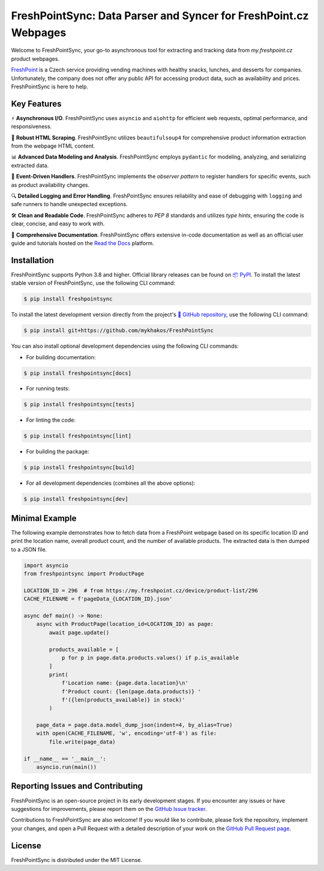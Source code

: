 =================================================================
FreshPointSync: Data Parser and Syncer for FreshPoint.cz Webpages
=================================================================

Welcome to FreshPointSync, your go-to asynchronous tool for extracting and 
tracking data from *my.freshpoint.cz* product webpages.

`FreshPoint <https://freshpoint.cz/>`__ is a Czech service providing vending
machines with healthy snacks, lunches, and desserts for companies.
Unfortunately, the company does not offer any public API for accessing product
data, such as availability and prices. FreshPointSync is here to help.

Key Features
------------

⚡ **Asynchronous I/O**. FreshPointSync uses ``asyncio`` and ``aiohttp`` for
efficient web requests, optimal performance, and responsiveness.

🥄 **Robust HTML Scraping**. FreshPointSync utilizes ``beautifulsoup4`` for 
comprehensive product information extraction from the webpage HTML content.

📊 **Advanced Data Modeling and Analysis**. FreshPointSync employs ``pydantic`` 
for modeling, analyzing, and serializing extracted data.

🔔 **Event-Driven Handlers**. FreshPointSync implements the *observer pattern* 
to register handlers for specific events, such as product availability changes.

🔍 **Detailed Logging and Error Handling**. FreshPointSync ensures reliability 
and ease of debugging with ``logging`` and safe runners to handle unexpected
exceptions.

🛠️ **Clean and Readable Code**. FreshPointSync adheres to *PEP 8* standards and 
utilizes *type hints*, ensuring the code is clear, concise, and easy to work 
with.

📜 **Comprehensive Documentation**. FreshPointSync offers extensive in-code
documentation as well as an official user guide and tutorials hosted on the
`Read the Docs <https://freshpointsync.readthedocs.io>`__ platform.

Installation
------------

FreshPointSync supports Python 3.8 and higher. Official library releases can be
found on `📦 PyPI <https://pypi.org/project/freshpointsync/>`__. To install
the latest stable version of FreshPointSync, use the following CLI command:

.. code-block:: console

   $ pip install freshpointsync

To install the latest development version directly from the project's
`📁 GitHub repository <https://github.com/mykhakos/FreshPointSync>`__, use
the following CLI command:

.. code-block:: console

   $ pip install git+https://github.com/mykhakos/FreshPointSync

You can also install optional development dependencies using the following CLI
commands:

- For building documentation:

.. code-block:: console

   $ pip install freshpointsync[docs]

- For running tests:

.. code-block:: console

   $ pip install freshpointsync[tests]

- For linting the code:

.. code-block:: console

   $ pip install freshpointsync[lint]

- For building the package:

.. code-block:: console

   $ pip install freshpointsync[build]

- For all development dependencies (combines all the above options):

.. code-block:: console

   $ pip install freshpointsync[dev]

Minimal Example
---------------

The following example demonstrates how to fetch data from a FreshPoint webpage 
based on its specific location ID and print the location name, overall product
count, and the number of available products. The extracted data is then dumped
to a JSON file.

.. code-block:: python

    import asyncio
    from freshpointsync import ProductPage

    LOCATION_ID = 296  # from https://my.freshpoint.cz/device/product-list/296
    CACHE_FILENAME = f'pageData_{LOCATION_ID}.json'

    async def main() -> None:
        async with ProductPage(location_id=LOCATION_ID) as page:
            await page.update()

            products_available = [
                p for p in page.data.products.values() if p.is_available
            ]
            print(
                f'Location name: {page.data.location}\n'
                f'Product count: {len(page.data.products)} '
                f'({len(products_available)} in stock)'
            )

        page_data = page.data.model_dump_json(indent=4, by_alias=True)
        with open(CACHE_FILENAME, 'w', encoding='utf-8') as file:
            file.write(page_data)

    if __name__ == '__main__':
        asyncio.run(main())

Reporting Issues and Contributing
---------------------------------

FreshPointSync is an open-source project in its early development stages. If you
encounter any issues or have suggestions for improvements, please report them on
the `GitHub Issue tracker <https://github.com/mykhakos/FreshPointSync/issues>`__.

Contributions to FreshPointSync are also welcome! If you would like
to contribute, please fork the repository, implement your changes, and open
a Pull Request with a detailed description of your work on the
`GitHub Pull Request page <https://github.com/mykhakos/FreshPointSync/pulls>`__.

License
-------

FreshPointSync is distributed under the MIT License.
